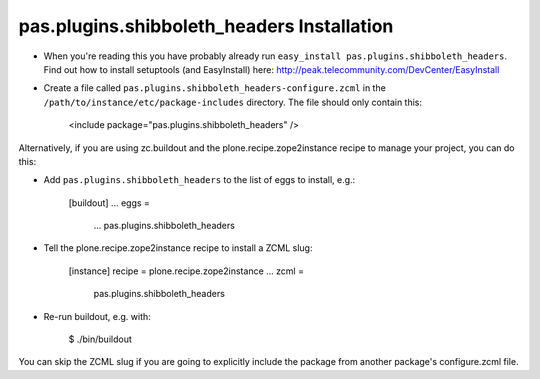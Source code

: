 pas.plugins.shibboleth_headers Installation
-------------------------------------------

* When you're reading this you have probably already run
  ``easy_install pas.plugins.shibboleth_headers``. Find out how to install setuptools
  (and EasyInstall) here:
  http://peak.telecommunity.com/DevCenter/EasyInstall

* Create a file called ``pas.plugins.shibboleth_headers-configure.zcml`` in the
  ``/path/to/instance/etc/package-includes`` directory.  The file
  should only contain this:

    <include package="pas.plugins.shibboleth_headers" />

Alternatively, if you are using zc.buildout and the plone.recipe.zope2instance
recipe to manage your project, you can do this:

* Add ``pas.plugins.shibboleth_headers`` to the list of eggs to install, e.g.:

    [buildout]
    ...
    eggs =
        ...
        pas.plugins.shibboleth_headers

* Tell the plone.recipe.zope2instance recipe to install a ZCML slug:

    [instance]
    recipe = plone.recipe.zope2instance
    ...
    zcml =
        pas.plugins.shibboleth_headers

* Re-run buildout, e.g. with:

    $ ./bin/buildout

You can skip the ZCML slug if you are going to explicitly include the package
from another package's configure.zcml file.

